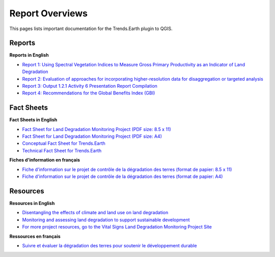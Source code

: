 Report Overviews
==========================

This pages lists important documentation for the Trends.Earth plugin to QGIS.

Reports
_________________

**Reports in English**

- `Report 1: Using Spectral Vegetation Indices to Measure Gross Primary Productivity as an Indicator of Land Degradation <http://vitalsigns.org/sites/default/files/VS_GEFLDMP_Report1_C1_R3_WEB_HR.pdf>`_
- `Report 2: Evaluation of approaches for incorporating higher-resolution data for disaggregation or targeted analysis <http://vitalsigns.org/sites/default/files/CI_GEF_Report%202_C1_R1_PRINT.pdf>`_
- `Report 3: Output 1.2.1 Activity 6 Presentation Report Compilation <http://vitalsigns.org/sites/default/files/Report%203%20Output%201.2.1-Rev.pdf>`_
- `Report 4: Recommendations for the Global Benefits Index (GBI) <http://vitalsigns.org/sites/default/files/Comments%20on%20the%20GEF%20STAR%20allocation%20algorithm.pdf>`_

Fact Sheets
_________________

**Fact Sheets in English**

- `Fact Sheet for Land Degradation Monitoring Project (PDF size: 8.5 x 11) <http://vitalsigns.org/sites/default/files/VS_GEF_Factsheet_Oct28.pdf>`_
- `Fact Sheet for Land Degradation Monitoring Project (PDF size: A4) <http://vitalsigns.org/sites/default/files/VS_GEF_Factsheet_Oct28_A4.pdf>`_
- `Conceptual Fact Sheet for Trends.Earth <http://trends.earth/docs/en/_static/common/Trends.Earth_Fact_Sheet.pdf>`_
- `Technical Fact Sheet for Trends.Earth <http://trends.earth/docs/en/_static/common/Trends.Earth_Fact_Sheet_Technical.pdf>`_

**Fiches d'information en français**

- `Fiche d'information sur le projet de contrôle de la dégradation des terres (format de papier: 8.5 x 11) <http://vitalsigns.org/sites/default/files/VS_GEF_Factsheet_French_Letter.pdf>`_
- `Fiche d'information sur le projet de contrôle de la dégradation des terres (format de papier: A4) <http://vitalsigns.org/sites/default/files/VS_GEF_Factsheet_French_A4.pdf>`_

Resources
_________________

**Resources in English**

- `Disentangling the effects of climate and land use on land degradation <http://vitalsigns.org/sites/default/files/CI_GEF_Report%205_C1_R1_PRINT.pdf>`_
- `Monitoring and assessing land degradation to support sustainable development <http://vitalsigns.org/sites/default/files/CI_GEF_Guidance%20ENG_C1_R1_PRINT%20%281%29.pdf>`_ 
- `For more project resources, go to the Vital Signs Land Degradation Monitoring Project Site <http://vitalsigns.org/gef-ldmp/reports-and-resources>`_

**Ressources en français**

- `Suivre et évaluer la dégradation des terres pour soutenir le développement durable  <http://vitalsigns.org/sites/default/files/CI_GEF_Guidance%20FRE_C1_R1_PRINT%20%281%29.pdf>`_ 

